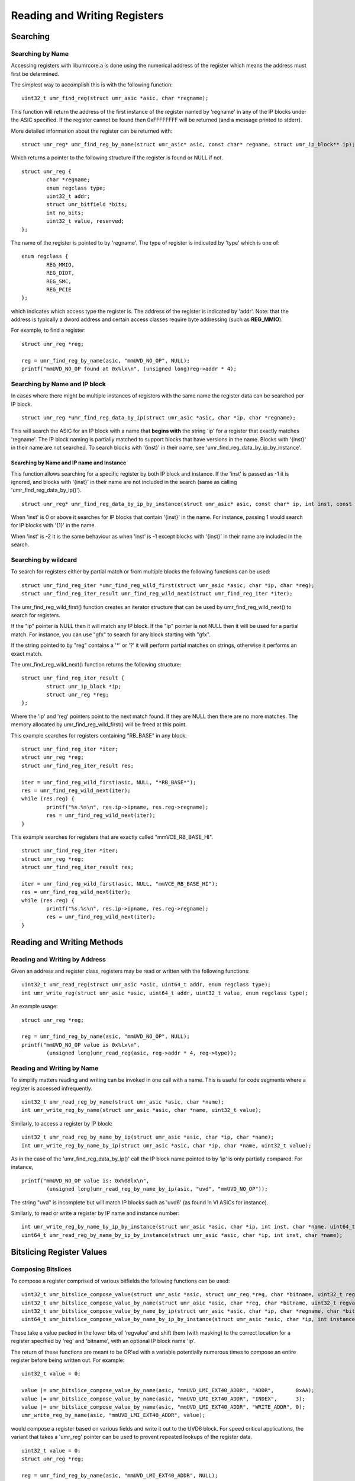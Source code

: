=============================
Reading and Writing Registers
=============================

---------
Searching
---------

'''''''''''''''''
Searching by Name
'''''''''''''''''

Accessing registers with libumrcore.a is done using the numerical
address of the register which means the address must first be
determined.

The simplest way to accomplish this is with the following function:

::

	uint32_t umr_find_reg(struct umr_asic *asic, char *regname);

This function will return the address of the first instance of
the register named by 'regname' in any of the IP blocks under the
ASIC specified.  If the register cannot be found then 0xFFFFFFFF will
be returned (and a message printed to stderr).

More detailed information about the register can be returned with:

::

	struct umr_reg* umr_find_reg_by_name(struct umr_asic* asic, const char* regname, struct umr_ip_block** ip);

Which returns a pointer to the following structure if the register is
found or NULL if not.

::

	struct umr_reg {
		char *regname;
		enum regclass type;
		uint32_t addr;
		struct umr_bitfield *bits;
		int no_bits;
		uint32_t value, reserved;
	};

The name of the register is pointed to by 'regname'.  The type of
register is indicated by 'type' which is one of:

::

	enum regclass {
		REG_MMIO,
		REG_DIDT,
		REG_SMC,
		REG_PCIE
	};

which indicates which access type the register is.  The address
of the register is indicated by 'addr'.  Note: that the
address is typically a dword address and certain access
classes require byte addressing (such as **REG_MMIO**).

For example, to find a register:

::

	struct umr_reg *reg;

	reg = umr_find_reg_by_name(asic, "mmUVD_NO_OP", NULL);
	printf("mmUVD_NO_OP found at 0x%lx\n", (unsigned long)reg->addr * 4);


''''''''''''''''''''''''''''''
Searching by Name and IP block
''''''''''''''''''''''''''''''

In cases where there might be multiple instances of registers with
the same name the register data can be searched per IP block.

::

	struct umr_reg *umr_find_reg_data_by_ip(struct umr_asic *asic, char *ip, char *regname);

This will search the ASIC for an IP block with a name that **begins with**
the string 'ip' for a register that exactly matches 'regname'.  The IP
block naming is partially matched to support blocks that have
versions in the name. Blocks with '{inst}' in their name are not searched.
To search blocks with '{inst}' in their name, see
'umr_find_reg_data_by_ip_by_instance'.


``````````````````````````````````````````
Searching by Name and IP name and Instance
``````````````````````````````````````````

This function allows searching for a specific register by both IP block
and instance.  If the 'inst' is passed as -1 it is ignored, and blocks
with '{inst}' in their name are not included in the search (same as calling
'umr_find_reg_data_by_ip()').

::

	struct umr_reg* umr_find_reg_data_by_ip_by_instance(struct umr_asic* asic, const char* ip, int inst, const char* regname);

When 'inst' is 0 or above it searches for IP blocks that contain '{inst}' in
the name.  For instance, passing 1 would search for IP blocks with '{1}' in
the name.

When 'inst' is -2 it is the same behaviour as when 'inst' is -1 except blocks
with '{inst}' in their name are included in the search.

'''''''''''''''''''''
Searching by wildcard
'''''''''''''''''''''

To search for registers either by partial match or from multiple
blocks the following functions can be used:

::

	struct umr_find_reg_iter *umr_find_reg_wild_first(struct umr_asic *asic, char *ip, char *reg);
	struct umr_find_reg_iter_result umr_find_reg_wild_next(struct umr_find_reg_iter *iter);

The umr_find_reg_wild_first() function creates an iterator structure that can be used
by umr_find_reg_wild_next() to search for registers.

If the "ip" pointer is NULL then it will match any IP block.  If the "ip" pointer is
not NULL then it will be used for a partial match.  For instance,
you can use "gfx" to search for any block starting with "gfx".

If the string pointed to by "reg" contains a '*' or '?' it will perform
partial matches on strings, otherwise it performs an exact match.

The umr_find_reg_wild_next() function returns the following structure:

::

	struct umr_find_reg_iter_result {
		struct umr_ip_block *ip;
		struct umr_reg *reg;
	};

Where the 'ip' and 'reg' pointers point to the next match found.  If they are
NULL then there are no more matches.  The memory allocated by umr_find_reg_wild_first() will
be freed at this point.

This example searches for registers containing "RB_BASE" in any block:

::

	struct umr_find_reg_iter *iter;
	struct umr_reg *reg;
	struct umr_find_reg_iter_result res;
	
	iter = umr_find_reg_wild_first(asic, NULL, "*RB_BASE*");
	res = umr_find_reg_wild_next(iter);
	while (res.reg) {
		printf("%s.%s\n", res.ip->ipname, res.reg->regname);
		res = umr_find_reg_wild_next(iter);
	}

This example searches for registers that are exactly called "mmVCE_RB_BASE_HI".

::

	struct umr_find_reg_iter *iter;
	struct umr_reg *reg;
	struct umr_find_reg_iter_result res;
	
	iter = umr_find_reg_wild_first(asic, NULL, "mmVCE_RB_BASE_HI");
	res = umr_find_reg_wild_next(iter);
	while (res.reg) {
		printf("%s.%s\n", res.ip->ipname, res.reg->regname);
		res = umr_find_reg_wild_next(iter);
	}

---------------------------
Reading and Writing Methods
---------------------------

''''''''''''''''''''''''''''''
Reading and Writing by Address
''''''''''''''''''''''''''''''

Given an address and register class, registers may be read or written
with the following functions:

::

	uint32_t umr_read_reg(struct umr_asic *asic, uint64_t addr, enum regclass type);
	int umr_write_reg(struct umr_asic *asic, uint64_t addr, uint32_t value, enum regclass type);

An example usage:

::

	struct umr_reg *reg;

	reg = umr_find_reg_by_name(asic, "mmUVD_NO_OP", NULL);
	printf("mmUVD_NO_OP value is 0x%lx\n",
		(unsigned long)umr_read_reg(asic, reg->addr * 4, reg->type));

'''''''''''''''''''''''''''
Reading and Writing by Name
'''''''''''''''''''''''''''

To simplify matters reading and writing can be invoked in one
call with a name.  This is useful for code segments where a register is
accessed infrequently.

::

	uint32_t umr_read_reg_by_name(struct umr_asic *asic, char *name);
	int umr_write_reg_by_name(struct umr_asic *asic, char *name, uint32_t value);

Similarly, to access a register by IP block:

::

	uint32_t umr_read_reg_by_name_by_ip(struct umr_asic *asic, char *ip, char *name);
	int umr_write_reg_by_name_by_ip(struct umr_asic *asic, char *ip, char *name, uint32_t value);

As in the case of the 'umr_find_reg_data_by_ip()' call the IP block name
pointed to by 'ip' is only partially compared.  For instance,

::

	printf("mmUVD_NO_OP value is: 0x%08lx\n",
		(unsigned long)umr_read_reg_by_name_by_ip(asic, "uvd", "mmUVD_NO_OP"));

The string "uvd" is incomplete but will match IP blocks such as 'uvd6'
(as found in VI ASICs for instance).

Similarly, to read or write a register by IP name and instance number:

::

	int umr_write_reg_by_name_by_ip_by_instance(struct umr_asic *asic, char *ip, int inst, char *name, uint64_t value);
	uint64_t umr_read_reg_by_name_by_ip_by_instance(struct umr_asic *asic, char *ip, int inst, char *name);


--------------------------
Bitslicing Register Values
--------------------------

'''''''''''''''''''
Composing Bitslices
'''''''''''''''''''

To compose a register comprised of various bitfields the following
functions can be used:

::

	uint32_t umr_bitslice_compose_value(struct umr_asic *asic, struct umr_reg *reg, char *bitname, uint32_t regvalue);
	uint32_t umr_bitslice_compose_value_by_name(struct umr_asic *asic, char *reg, char *bitname, uint32_t regvalue);
	uint32_t umr_bitslice_compose_value_by_name_by_ip(struct umr_asic *asic, char *ip, char *regname, char *bitname, uint32_t regvalue);
	uint64_t umr_bitslice_compose_value_by_name_by_ip_by_instance(struct umr_asic *asic, char *ip, int instance, char *regname, char *bitname, uint64_t regvalue);

These take a value packed in the lower bits of 'regvalue' and shift
them (with masking) to the correct location for a register
specified by 'reg' and 'bitname', with an optional IP block name 'ip'.

The return of these functions are meant to be OR'ed with a variable
potentially numerous times to compose an entire register before
being written out.  For example:

::

	uint32_t value = 0;

	value |= umr_bitslice_compose_value_by_name(asic, "mmUVD_LMI_EXT40_ADDR", "ADDR",       0xAA);
	value |= umr_bitslice_compose_value_by_name(asic, "mmUVD_LMI_EXT40_ADDR", "INDEX",      3);
	value |= umr_bitslice_compose_value_by_name(asic, "mmUVD_LMI_EXT40_ADDR", "WRITE_ADDR", 0);
	umr_write_reg_by_name(asic, "mmUVD_LMI_EXT40_ADDR", value);

would compose a register based on various fields and write it out to the
UVD6 block.  For speed critical applications, the variant that takes a 'umr_reg'
pointer can be used to prevent repeated lookups of the register data.

::

	uint32_t value = 0;
	struct umr_reg *reg;

	reg = umr_find_reg_by_name(asic, "mmUVD_LMI_EXT40_ADDR", NULL);
	if (reg) {
		value |= umr_bitslice_compose_value(asic, reg, "ADDR",       0xAA);
		value |= umr_bitslice_compose_value(asic, reg, "INDEX",      3);
		value |= umr_bitslice_compose_value(asic, reg, "WRITE_ADDR", 0);
		umr_write_reg_by_name(asic, reg->addr * 4, value, REG_MMIO);
	}

Note the multiplication of the address by 4 since the register
database stores the word address and not the byte address.

''''''''''''''''''
Decoding Bitslices
''''''''''''''''''

To decode a registers bitfields the following functions can be used:

::

	uint32_t umr_bitslice_reg(struct umr_asic *asic, struct umr_reg *reg, char *bitname, uint32_t regvalue);
	uint32_t umr_bitslice_reg_by_name(struct umr_asic *asic, char *regname, char *bitname, uint32_t regvalue);
	uint32_t umr_bitslice_reg_by_name_by_ip(struct umr_asic *asic, char *ip, char *regname, char *bitname, uint32_t regvalue);
	uint64_t umr_bitslice_reg_by_name_by_ip_by_instance(struct umr_asic *asic, char *ip, int instance, char *regname, char *bitname, uint64_t regvalue);

These take a full register specified by 'regname' and return the masked
and shifted bitfield.  For instance:

::

	uint32_t value;

	value = umr_read_reg_by_name(asic, "mmUVD_LMI_EXT40_ADDR");
	printf("mmUVD_LMI_EXT40_ADDR.INDEX == %lu\n",
		(unsigned long)umr_bitslice_reg_by_name(asic, "mmUVD_LMI_EXT40_ADDR", "INDEX", value));

--------------
Bank Selection
--------------

When performing register reads and writes it is possible to also
perform GRBM bank selection in a manner that is relatively safe with
respect to maintaining coherency with the kernel.  The address
passed can be modified to indicate this:

::

	uint64_t addr; // initialize to address of register desired
	uint32_t se, sh, instance;

	addr |=
		(1ULL << 62) |                 // this indicates we want bank selection
		(((uint64_t)se) << 24) |
		(((uint64_t)sh) << 34) |
		(((uint64_t)instance) << 44);
	umr_read_reg(asic, addr, REG_MMIO);

In this example a read is performed from a register with the GRBM
bank selection as indicated by 'se', 'sh', and 'instance'.

If the 'no_kernel' option is specified then the function
**umr_grbm_select_index()** should be called before and after to choose
the GRBM instead.

This addressing mechanism is compatible with the 'use_pci' option
as it will simply revert to using the debugfs entries if any high
address bits are set.

